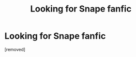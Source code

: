 #+TITLE: Looking for Snape fanfic

* Looking for Snape fanfic
:PROPERTIES:
:Score: 1
:DateUnix: 1344435907.0
:DateShort: 2012-Aug-08
:END:
[removed]

